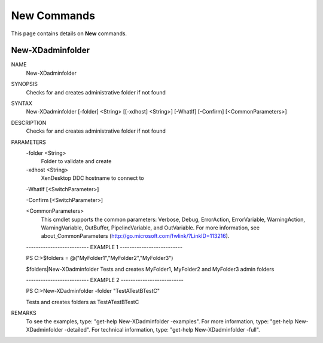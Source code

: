 ﻿New Commands
=========================

This page contains details on **New** commands.

New-XDadminfolder
-------------------------


NAME
    New-XDadminfolder
    
SYNOPSIS
    Checks for and creates administrative folder if not found
    
    
SYNTAX
    New-XDadminfolder [-folder] <String> [[-xdhost] <String>] [-WhatIf] [-Confirm] [<CommonParameters>]
    
    
DESCRIPTION
    Checks for and creates administrative folder if not found
    

PARAMETERS
    -folder <String>
        Folder to validate and create
        
    -xdhost <String>
        XenDesktop DDC hostname to connect to
        
    -WhatIf [<SwitchParameter>]
        
    -Confirm [<SwitchParameter>]
        
    <CommonParameters>
        This cmdlet supports the common parameters: Verbose, Debug,
        ErrorAction, ErrorVariable, WarningAction, WarningVariable,
        OutBuffer, PipelineVariable, and OutVariable. For more information, see 
        about_CommonParameters (http://go.microsoft.com/fwlink/?LinkID=113216). 
    
    -------------------------- EXAMPLE 1 --------------------------
    
    PS C:\>$folders = @("MyFolder1","MyFolder2","MyFolder3")
    
    $folders|New-XDadminfolder
    Tests and creates MyFolder1, MyFolder2 and MyFolder3 admin folders
    
    
    
    
    -------------------------- EXAMPLE 2 --------------------------
    
    PS C:\>New-XDadminfolder -folder "TestA\TestB\TestC"
    
    Tests and creates folders as \TestA\TestB\TestC
    
    
    
    
REMARKS
    To see the examples, type: "get-help New-XDadminfolder -examples".
    For more information, type: "get-help New-XDadminfolder -detailed".
    For technical information, type: "get-help New-XDadminfolder -full".




